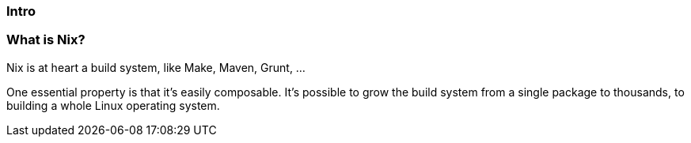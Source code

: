 === Intro

=== What is Nix?

Nix is at heart a build system, like Make, Maven, Grunt, ...

One essential property is that it's easily composable. It's possible
to grow the build system from a single package to thousands, to
building a whole Linux operating system.
